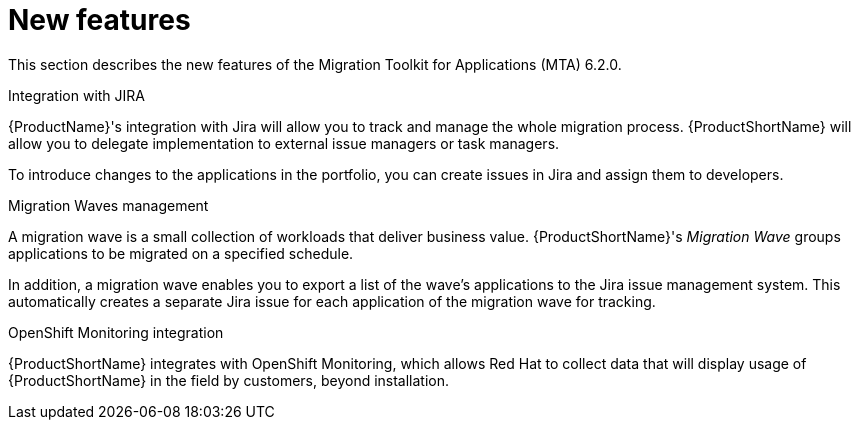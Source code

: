// Module included in the following assemblies:
//
// * docs/release_notes/master.adoc

:_content-type: CONCEPT
[id="rn-new-features-6-2-0_{context}"]
= New features


This section describes the new features of the Migration Toolkit for Applications (MTA) 6.2.0.

.Integration with JIRA

{ProductName}'s integration with Jira will allow you to track and manage the whole migration process. {ProductShortName} will allow you to delegate implementation to external issue managers or task managers.

To introduce changes to the applications in the portfolio, you can create issues in Jira and assign them to developers.

//// 
For more information, see xref:../../docs/topics/mta-web-config-jira-connection.adoc[Configuring Jira connection]
////

.Migration Waves management

A migration wave is a small collection of workloads that deliver business value. {ProductShortName}'s _Migration Wave_ groups applications to be migrated on a specified schedule.

In addition, a migration wave enables you to export a list of the wave's applications to the Jira issue management system. This automatically creates a separate Jira issue for each application of the migration wave for tracking.

////
For more information, see xref:../../docs/topics/mta-web-creating-migration-waves.adoc[Creating migration waves].
////

.OpenShift Monitoring integration

{ProductShortName} integrates with OpenShift Monitoring, which allows Red Hat to collect data that will display usage of {ProductShortName} in the field by customers, beyond installation.
